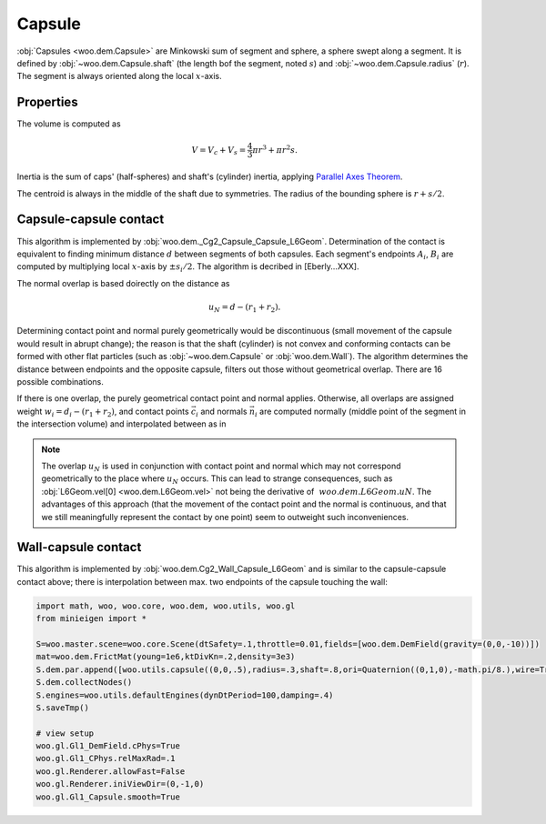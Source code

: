 Capsule
--------

:obj:`Capsules <woo.dem.Capsule>` are Minkowski sum of segment and sphere, a sphere swept along a segment. It is defined by :obj:`~woo.dem.Capsule.shaft` (the length bof the segment, noted :math:`s`) and :obj:`~woo.dem.Capsule.radius` (:math:`r`). The segment is always oriented along the local :math:`x`-axis.

Properties
^^^^^^^^^^^
The volume is computed as 

.. math:: V=V_c+V_s=\frac{4}{3}\pi r^3+\pi r^2 s.

Inertia is the sum of caps' (half-spheres) and shaft's (cylinder) inertia, applying `Parallel Axes Theorem <http://en.wikipedia.org/wiki/Parallel_Axes_Theorem>`__.

.. math::
	:nowrap:

	\begin{align*}
		I_{xx}&=\rho\left[\frac{2}{5}V_c r^2 + \frac{1}{2}V_s r^2\right]
		I_{yy}=I_{zz}&=\rho\left[\frac{83}{320}V_c r^2+V_c\left(\frac{s}{2}+\frac{3}{8}r\right)^2+\frac{1}{12}V_s(3r^2+s^2) \right]
	\end{align*}

The centroid is always in the middle of the shaft due to symmetries. The radius of the bounding sphere is :math:`r+s/2`.

Capsule-capsule contact
^^^^^^^^^^^^^^^^^^^^^^^

This algorithm is implemented by :obj:`woo.dem._Cg2_Capsule_Capsule_L6Geom`. Determination of the contact is equivalent to finding minimum distance :math:`d` between segments of both capsules. Each segment's endpoints :math:`A_i`, :math:`B_i` are computed by multiplying local :math:`x`-axis by :math:`\pm s_i/2`. The algorithm is decribed in [Eberly...XXX].

The normal overlap is based doirectly on the distance as

.. math:: u_N=d-(r_1+r_2).

Determining contact point and normal purely geometrically would be discontinuous (small movement of the capsule would result in abrupt change); the reason is that the shaft (cylinder) is not convex and conforming contacts can be formed with other flat particles (such as :obj:`~woo.dem.Capsule` or :obj:`woo.dem.Wall`). The algorithm determines the distance between endpoints and the opposite capsule, filters out those without geometrical overlap. There are 16 possible combinations.

If there is one overlap, the purely geometrical contact point and normal applies. Otherwise, all overlaps are assigned weight :math:`w_i=d_i-(r_1+r_2)`, and contact points :math:`\vec{c}_i` and normals :math:`\vec{n}_i` are computed normally (middle point of the segment in the intersection volume) and interpolated between as in

.. math::
	:nowrap:
	
	\begin{align*}
		\vec{n}&=\frac{\sum w_i \vec{n}_i }{\sum w_i} & \vec{c}&=\frac{\sum w_i \vec{c}_i}{\sum w_i}.
	\end{align*}

.. note:: The overlap :math:`u_N` is used in conjunction with contact point and normal which may not correspond geometrically to the place where :math:`u_N` occurs. This can lead to strange consequences, such as :obj:`L6Geom.vel[0] <woo.dem.L6Geom.vel>` not being the derivative of :math:`~woo.dem.L6Geom.uN`. The advantages of this approach (that the movement of the contact point and the normal is continuous, and that we still meaningfully represent the contact by one point) seem to outweight such inconveniences.

Wall-capsule contact
^^^^^^^^^^^^^^^^^^^^
This algorithm is implemented by :obj:`woo.dem.Cg2_Wall_Capsule_L6Geom` and is similar to the capsule-capsule contact above; there is interpolation between max. two endpoints of the capsule touching the wall:

.. youtube:: BksnzJ-D9dI

.. code-block:: python

	import math, woo, woo.core, woo.dem, woo.utils, woo.gl
	from minieigen import *

	S=woo.master.scene=woo.core.Scene(dtSafety=.1,throttle=0.01,fields=[woo.dem.DemField(gravity=(0,0,-10))])
	mat=woo.dem.FrictMat(young=1e6,ktDivKn=.2,density=3e3)
	S.dem.par.append([woo.utils.capsule((0,0,.5),radius=.3,shaft=.8,ori=Quaternion((0,1,0),-math.pi/8.),wire=True,mat=mat),woo.utils.wall(0,axis=2,sense=1,mat=mat)])
	S.dem.collectNodes()
	S.engines=woo.utils.defaultEngines(dynDtPeriod=100,damping=.4)
	S.saveTmp()

	# view setup
	woo.gl.Gl1_DemField.cPhys=True
	woo.gl.Gl1_CPhys.relMaxRad=.1
	woo.gl.Renderer.allowFast=False
	woo.gl.Renderer.iniViewDir=(0,-1,0)
	woo.gl.Gl1_Capsule.smooth=True

